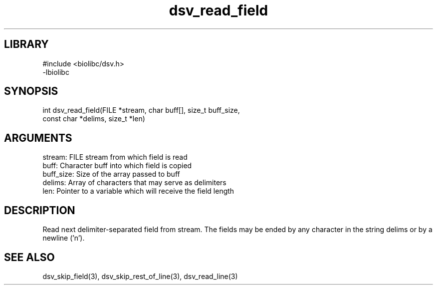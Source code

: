 \" Generated by c2man from dsv_read_field.c
.TH dsv_read_field 3

.SH LIBRARY
\" Indicate #includes, library name, -L and -l flags
.nf
.na
#include <biolibc/dsv.h>
-lbiolibc
.ad
.fi

\" Convention:
\" Underline anything that is typed verbatim - commands, etc.
.SH SYNOPSIS
.PP
.nf 
.na
int     dsv_read_field(FILE *stream, char buff[], size_t buff_size,
const char *delims, size_t *len)
.ad
.fi

.SH ARGUMENTS
.nf
.na
stream:     FILE stream from which field is read
buff:       Character buff into which field is copied
buff_size:  Size of the array passed to buff
delims:     Array of characters that may serve as delimiters
len:        Pointer to a variable which will receive the field length
.ad
.fi

.SH DESCRIPTION

Read next delimiter-separated field from stream. The fields may be
ended by any character in the string delims or by a newline ('n').

.SH SEE ALSO

dsv_skip_field(3), dsv_skip_rest_of_line(3), dsv_read_line(3)

